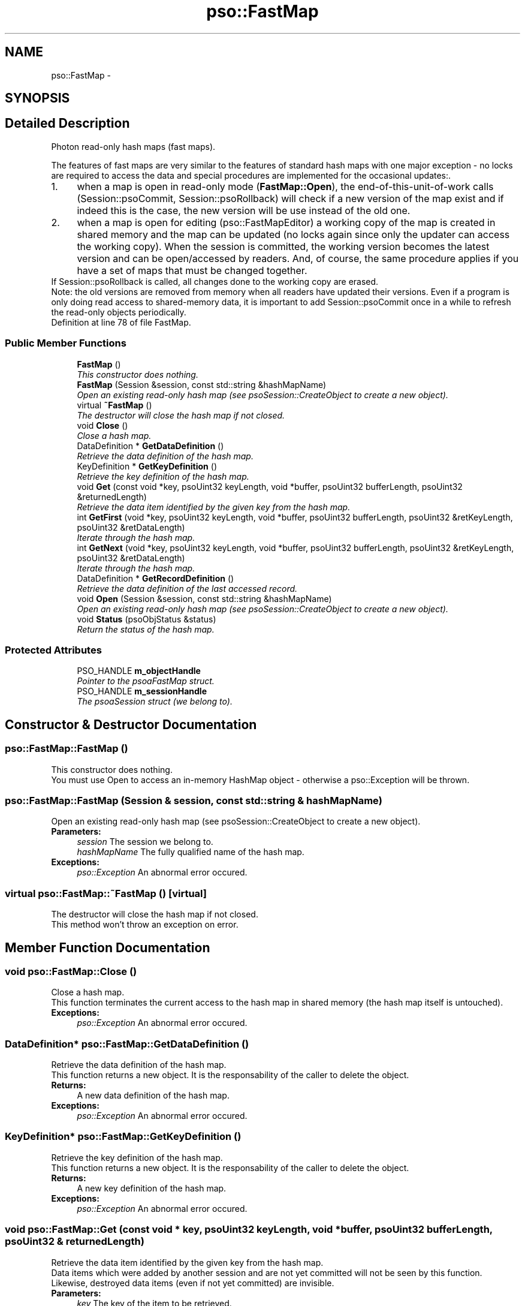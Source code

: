 .TH "pso::FastMap" 3 "23 Apr 2009" "Version 0.5.0" "Photon C++ API" \" -*- nroff -*-
.ad l
.nh
.SH NAME
pso::FastMap \- 
.SH SYNOPSIS
.br
.PP
.SH "Detailed Description"
.PP 
Photon read-only hash maps (fast maps). 

The features of fast maps are very similar to the features of standard hash maps with one major exception - no locks are required to access the data and special procedures are implemented for the occasional updates:.
.PP
.PD 0
.IP "1." 4
when a map is open in read-only mode (\fBFastMap::Open\fP), the end-of-this-unit-of-work calls (Session::psoCommit, Session::psoRollback) will check if a new version of the map exist and if indeed this is the case, the new version will be use instead of the old one. 
.PP

.IP "2." 4
when a map is open for editing (pso::FastMapEditor) a working copy of the map is created in shared memory and the map can be updated (no locks again since only the updater can access the working copy). When the session is committed, the working version becomes the latest version and can be open/accessed by readers. And, of course, the same procedure applies if you have a set of maps that must be changed together.
.PP
If Session::psoRollback is called, all changes done to the working copy are erased.  
.PP
.PP
Note: the old versions are removed from memory when all readers have updated their versions. Even if a program is only doing read access to shared-memory data, it is important to add Session::psoCommit once in a while to refresh the read-only objects periodically. 
.PP
Definition at line 78 of file FastMap.
.SS "Public Member Functions"

.in +1c
.ti -1c
.RI "\fBFastMap\fP ()"
.br
.RI "\fIThis constructor does nothing. \fP"
.ti -1c
.RI "\fBFastMap\fP (Session &session, const std::string &hashMapName)"
.br
.RI "\fIOpen an existing read-only hash map (see psoSession::CreateObject to create a new object). \fP"
.ti -1c
.RI "virtual \fB~FastMap\fP ()"
.br
.RI "\fIThe destructor will close the hash map if not closed. \fP"
.ti -1c
.RI "void \fBClose\fP ()"
.br
.RI "\fIClose a hash map. \fP"
.ti -1c
.RI "DataDefinition * \fBGetDataDefinition\fP ()"
.br
.RI "\fIRetrieve the data definition of the hash map. \fP"
.ti -1c
.RI "KeyDefinition * \fBGetKeyDefinition\fP ()"
.br
.RI "\fIRetrieve the key definition of the hash map. \fP"
.ti -1c
.RI "void \fBGet\fP (const void *key, psoUint32 keyLength, void *buffer, psoUint32 bufferLength, psoUint32 &returnedLength)"
.br
.RI "\fIRetrieve the data item identified by the given key from the hash map. \fP"
.ti -1c
.RI "int \fBGetFirst\fP (void *key, psoUint32 keyLength, void *buffer, psoUint32 bufferLength, psoUint32 &retKeyLength, psoUint32 &retDataLength)"
.br
.RI "\fIIterate through the hash map. \fP"
.ti -1c
.RI "int \fBGetNext\fP (void *key, psoUint32 keyLength, void *buffer, psoUint32 bufferLength, psoUint32 &retKeyLength, psoUint32 &retDataLength)"
.br
.RI "\fIIterate through the hash map. \fP"
.ti -1c
.RI "DataDefinition * \fBGetRecordDefinition\fP ()"
.br
.RI "\fIRetrieve the data definition of the last accessed record. \fP"
.ti -1c
.RI "void \fBOpen\fP (Session &session, const std::string &hashMapName)"
.br
.RI "\fIOpen an existing read-only hash map (see psoSession::CreateObject to create a new object). \fP"
.ti -1c
.RI "void \fBStatus\fP (psoObjStatus &status)"
.br
.RI "\fIReturn the status of the hash map. \fP"
.in -1c
.SS "Protected Attributes"

.in +1c
.ti -1c
.RI "PSO_HANDLE \fBm_objectHandle\fP"
.br
.RI "\fIPointer to the psoaFastMap struct. \fP"
.ti -1c
.RI "PSO_HANDLE \fBm_sessionHandle\fP"
.br
.RI "\fIThe psoaSession struct (we belong to). \fP"
.in -1c
.SH "Constructor & Destructor Documentation"
.PP 
.SS "pso::FastMap::FastMap ()"
.PP
This constructor does nothing. 
.PP
You must use Open to access an in-memory HashMap object - otherwise a pso::Exception will be thrown. 
.SS "pso::FastMap::FastMap (Session & session, const std::string & hashMapName)"
.PP
Open an existing read-only hash map (see psoSession::CreateObject to create a new object). 
.PP
\fBParameters:\fP
.RS 4
\fIsession\fP The session we belong to. 
.br
\fIhashMapName\fP The fully qualified name of the hash map.
.RE
.PP
\fBExceptions:\fP
.RS 4
\fIpso::Exception\fP An abnormal error occured. 
.RE
.PP

.SS "virtual pso::FastMap::~FastMap ()\fC [virtual]\fP"
.PP
The destructor will close the hash map if not closed. 
.PP
This method won't throw an exception on error. 
.SH "Member Function Documentation"
.PP 
.SS "void pso::FastMap::Close ()"
.PP
Close a hash map. 
.PP
This function terminates the current access to the hash map in shared memory (the hash map itself is untouched).
.PP
\fBExceptions:\fP
.RS 4
\fIpso::Exception\fP An abnormal error occured. 
.RE
.PP

.SS "DataDefinition* pso::FastMap::GetDataDefinition ()"
.PP
Retrieve the data definition of the hash map. 
.PP
This function returns a new object. It is the responsability of the caller to delete the object.
.PP
\fBReturns:\fP
.RS 4
A new data definition of the hash map.
.RE
.PP
\fBExceptions:\fP
.RS 4
\fIpso::Exception\fP An abnormal error occured. 
.RE
.PP

.SS "KeyDefinition* pso::FastMap::GetKeyDefinition ()"
.PP
Retrieve the key definition of the hash map. 
.PP
This function returns a new object. It is the responsability of the caller to delete the object.
.PP
\fBReturns:\fP
.RS 4
A new key definition of the hash map.
.RE
.PP
\fBExceptions:\fP
.RS 4
\fIpso::Exception\fP An abnormal error occured. 
.RE
.PP

.SS "void pso::FastMap::Get (const void * key, psoUint32 keyLength, void * buffer, psoUint32 bufferLength, psoUint32 & returnedLength)"
.PP
Retrieve the data item identified by the given key from the hash map. 
.PP
Data items which were added by another session and are not yet committed will not be seen by this function. Likewise, destroyed data items (even if not yet committed) are invisible.
.PP
\fBParameters:\fP
.RS 4
\fIkey\fP The key of the item to be retrieved. 
.br
\fIkeyLength\fP The length of the \fIkey\fP buffer (in bytes). 
.br
\fIbuffer\fP The buffer provided by the user to hold the content of the data item. Memory allocation for this buffer is the responsability of the caller. 
.br
\fIbufferLength\fP The length of \fIbuffer\fP (in bytes). 
.br
\fIreturnedLength\fP The actual number of bytes in the data item.
.RE
.PP
\fBExceptions:\fP
.RS 4
\fIpso::Exception\fP An abnormal error occured. 
.RE
.PP

.SS "int pso::FastMap::GetFirst (void * key, psoUint32 keyLength, void * buffer, psoUint32 bufferLength, psoUint32 & retKeyLength, psoUint32 & retDataLength)"
.PP
Iterate through the hash map. 
.PP
Data items which were added by another session and are not yet committed will not be seen by the iterator. Likewise, destroyed data items (even if not yet committed) are invisible.
.PP
Data items retrieved this way will not be sorted.
.PP
\fBParameters:\fP
.RS 4
\fIkey\fP The key buffer provided by the user to hold the content of the key associated with the first element. Memory allocation for this buffer is the responsability of the caller. 
.br
\fIkeyLength\fP The length of the \fIkey\fP buffer (in bytes). 
.br
\fIbuffer\fP The buffer provided by the user to hold the content of the first element. Memory allocation for this buffer is the responsability of the caller. 
.br
\fIbufferLength\fP The length of \fIbuffer\fP (in bytes). 
.br
\fIretKeyLength\fP The actual number of bytes in the key 
.br
\fIretDataLength\fP The actual number of bytes in the data item.
.RE
.PP
\fBReturns:\fP
.RS 4
0 on success or PSO_IS_EMPTY if the hash map is empty.
.RE
.PP
\fBExceptions:\fP
.RS 4
\fIpso::Exception\fP An abnormal error occured. 
.RE
.PP

.SS "int pso::FastMap::GetNext (void * key, psoUint32 keyLength, void * buffer, psoUint32 bufferLength, psoUint32 & retKeyLength, psoUint32 & retDataLength)"
.PP
Iterate through the hash map. 
.PP
Data items which were added by another session and are not yet committed will not be seen by the iterator. Likewise, destroyed data items (even if not yet committed) are invisible.
.PP
Evidently, you must call psoHashMap::GetFirst to initialize the iterator. Not so evident - calling psoHashMap::Get will reset the iteration to the data item retrieved by this function (they use the same internal storage). If this cause a problem, please let us know.
.PP
Data items retrieved this way will not be sorted.
.PP
\fBParameters:\fP
.RS 4
\fIkey\fP The key buffer provided by the user to hold the content of the key associated with the data element. Memory allocation for this buffer is the responsability of the caller. 
.br
\fIkeyLength\fP The length of the \fIkey\fP buffer (in bytes). 
.br
\fIbuffer\fP The buffer provided by the user to hold the content of the data element. Memory allocation for this buffer is the responsability of the caller. 
.br
\fIbufferLength\fP The length of \fIbuffer\fP (in bytes). 
.br
\fIretKeyLength\fP The actual number of bytes in the key 
.br
\fIretDataLength\fP The actual number of bytes in the data item.
.RE
.PP
\fBReturns:\fP
.RS 4
0 on success or PSO_REACHED_THE_END when the iteration reaches the end of the hash map.
.RE
.PP
\fBExceptions:\fP
.RS 4
\fIpso::Exception\fP An abnormal error occured. 
.RE
.PP

.SS "DataDefinition* pso::FastMap::GetRecordDefinition ()"
.PP
Retrieve the data definition of the last accessed record. 
.PP
Hah maps will usually contain data records with an identical layout (data definition of the items). This layout was defined when the map was created.
.PP
You can also insert and retrieve data records with different layouts if the object was created with the flag PSO_MULTIPLE_DATA_DEFINITIONS. The layout defined when a map is created is then used as the default one.
.PP
The DataDefinition object returned by this method can be used to access the layout on a record-by-record base.
.PP
Note: you only need to get this object once. The hidden fields associated with this object will be updated after each record is retrieved. The object will point to the data definition of the map itself when initially constructed.
.PP
This function returns a new object. It is the responsability of the caller to delete the object.
.PP
\fBReturns:\fP
.RS 4
A new data definition of the hash map.
.RE
.PP
\fBExceptions:\fP
.RS 4
\fIpso::Exception\fP An abnormal error occured. 
.RE
.PP

.SS "void pso::FastMap::Open (Session & session, const std::string & hashMapName)"
.PP
Open an existing read-only hash map (see psoSession::CreateObject to create a new object). 
.PP
\fBParameters:\fP
.RS 4
\fIsession\fP The session we belong to. 
.br
\fIhashMapName\fP The fully qualified name of the hash map.
.RE
.PP
\fBExceptions:\fP
.RS 4
\fIpso::Exception\fP An abnormal error occured. 
.RE
.PP

.SS "void pso::FastMap::Status (psoObjStatus & status)"
.PP
Return the status of the hash map. 
.PP
\fBParameters:\fP
.RS 4
\fIstatus\fP A reference to the status structure.
.RE
.PP
\fBExceptions:\fP
.RS 4
\fIpso::Exception\fP An abnormal error occured. 
.RE
.PP

.SH "Member Data Documentation"
.PP 
.SS "PSO_HANDLE \fBpso::FastMap::m_objectHandle\fP\fC [protected]\fP"
.PP
Pointer to the psoaFastMap struct. 
.PP
Definition at line 284 of file FastMap.
.SS "PSO_HANDLE \fBpso::FastMap::m_sessionHandle\fP\fC [protected]\fP"
.PP
The psoaSession struct (we belong to). 
.PP
Definition at line 287 of file FastMap.

.SH "Author"
.PP 
Generated automatically by Doxygen for Photon C++ API from the source code.
